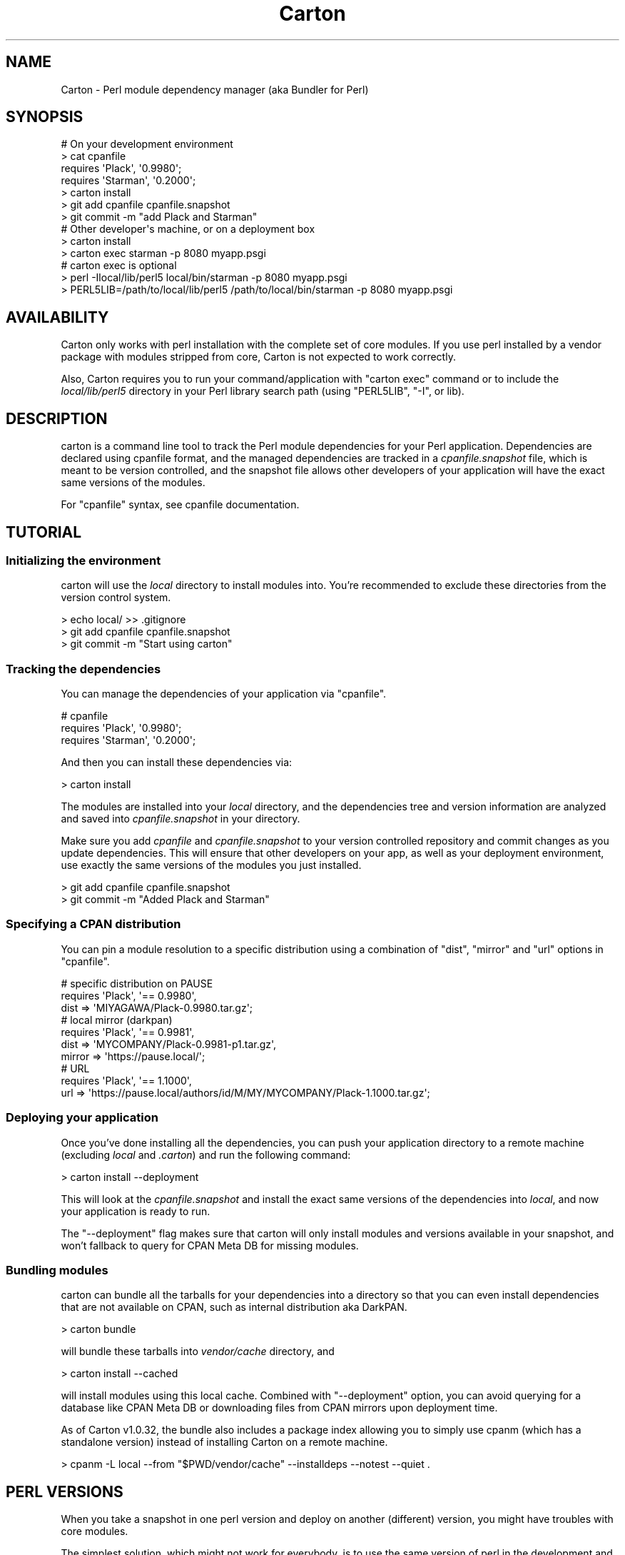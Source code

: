 .\" -*- mode: troff; coding: utf-8 -*-
.\" Automatically generated by Pod::Man 5.01 (Pod::Simple 3.43)
.\"
.\" Standard preamble:
.\" ========================================================================
.de Sp \" Vertical space (when we can't use .PP)
.if t .sp .5v
.if n .sp
..
.de Vb \" Begin verbatim text
.ft CW
.nf
.ne \\$1
..
.de Ve \" End verbatim text
.ft R
.fi
..
.\" \*(C` and \*(C' are quotes in nroff, nothing in troff, for use with C<>.
.ie n \{\
.    ds C` ""
.    ds C' ""
'br\}
.el\{\
.    ds C`
.    ds C'
'br\}
.\"
.\" Escape single quotes in literal strings from groff's Unicode transform.
.ie \n(.g .ds Aq \(aq
.el       .ds Aq '
.\"
.\" If the F register is >0, we'll generate index entries on stderr for
.\" titles (.TH), headers (.SH), subsections (.SS), items (.Ip), and index
.\" entries marked with X<> in POD.  Of course, you'll have to process the
.\" output yourself in some meaningful fashion.
.\"
.\" Avoid warning from groff about undefined register 'F'.
.de IX
..
.nr rF 0
.if \n(.g .if rF .nr rF 1
.if (\n(rF:(\n(.g==0)) \{\
.    if \nF \{\
.        de IX
.        tm Index:\\$1\t\\n%\t"\\$2"
..
.        if !\nF==2 \{\
.            nr % 0
.            nr F 2
.        \}
.    \}
.\}
.rr rF
.\" ========================================================================
.\"
.IX Title "Carton 3"
.TH Carton 3 2022-05-07 "perl v5.38.0" "User Contributed Perl Documentation"
.\" For nroff, turn off justification.  Always turn off hyphenation; it makes
.\" way too many mistakes in technical documents.
.if n .ad l
.nh
.SH NAME
Carton \- Perl module dependency manager (aka Bundler for Perl)
.SH SYNOPSIS
.IX Header "SYNOPSIS"
.Vb 4
\&  # On your development environment
\&  > cat cpanfile
\&  requires \*(AqPlack\*(Aq, \*(Aq0.9980\*(Aq;
\&  requires \*(AqStarman\*(Aq, \*(Aq0.2000\*(Aq;
\&
\&  > carton install
\&  > git add cpanfile cpanfile.snapshot
\&  > git commit \-m "add Plack and Starman"
\&
\&  # Other developer\*(Aqs machine, or on a deployment box
\&  > carton install
\&  > carton exec starman \-p 8080 myapp.psgi
\&
\&  # carton exec is optional
\&  > perl \-Ilocal/lib/perl5 local/bin/starman \-p 8080 myapp.psgi
\&  > PERL5LIB=/path/to/local/lib/perl5 /path/to/local/bin/starman \-p 8080 myapp.psgi
.Ve
.SH AVAILABILITY
.IX Header "AVAILABILITY"
Carton only works with perl installation with the complete set of core
modules. If you use perl installed by a vendor package with modules
stripped from core, Carton is not expected to work correctly.
.PP
Also, Carton requires you to run your command/application with
\&\f(CW\*(C`carton exec\*(C'\fR command or to include the \fIlocal/lib/perl5\fR directory
in your Perl library search path (using \f(CW\*(C`PERL5LIB\*(C'\fR, \f(CW\*(C`\-I\*(C'\fR, or
lib).
.SH DESCRIPTION
.IX Header "DESCRIPTION"
carton is a command line tool to track the Perl module dependencies
for your Perl application. Dependencies are declared using cpanfile
format, and the managed dependencies are tracked in a
\&\fIcpanfile.snapshot\fR file, which is meant to be version controlled,
and the snapshot file allows other developers of your application will
have the exact same versions of the modules.
.PP
For \f(CW\*(C`cpanfile\*(C'\fR syntax, see cpanfile documentation.
.SH TUTORIAL
.IX Header "TUTORIAL"
.SS "Initializing the environment"
.IX Subsection "Initializing the environment"
carton will use the \fIlocal\fR directory to install modules into. You're
recommended to exclude these directories from the version control
system.
.PP
.Vb 3
\&  > echo local/ >> .gitignore
\&  > git add cpanfile cpanfile.snapshot
\&  > git commit \-m "Start using carton"
.Ve
.SS "Tracking the dependencies"
.IX Subsection "Tracking the dependencies"
You can manage the dependencies of your application via \f(CW\*(C`cpanfile\*(C'\fR.
.PP
.Vb 3
\&  # cpanfile
\&  requires \*(AqPlack\*(Aq, \*(Aq0.9980\*(Aq;
\&  requires \*(AqStarman\*(Aq, \*(Aq0.2000\*(Aq;
.Ve
.PP
And then you can install these dependencies via:
.PP
.Vb 1
\&  > carton install
.Ve
.PP
The modules are installed into your \fIlocal\fR directory, and the
dependencies tree and version information are analyzed and saved into
\&\fIcpanfile.snapshot\fR in your directory.
.PP
Make sure you add \fIcpanfile\fR and \fIcpanfile.snapshot\fR to your version
controlled repository and commit changes as you update
dependencies. This will ensure that other developers on your app, as
well as your deployment environment, use exactly the same versions of
the modules you just installed.
.PP
.Vb 2
\&  > git add cpanfile cpanfile.snapshot
\&  > git commit \-m "Added Plack and Starman"
.Ve
.SS "Specifying a CPAN distribution"
.IX Subsection "Specifying a CPAN distribution"
You can pin a module resolution to a specific distribution using a
combination of \f(CW\*(C`dist\*(C'\fR, \f(CW\*(C`mirror\*(C'\fR and \f(CW\*(C`url\*(C'\fR options in \f(CW\*(C`cpanfile\*(C'\fR.
.PP
.Vb 3
\&  # specific distribution on PAUSE
\&  requires \*(AqPlack\*(Aq, \*(Aq== 0.9980\*(Aq,
\&    dist => \*(AqMIYAGAWA/Plack\-0.9980.tar.gz\*(Aq;
\&
\&  # local mirror (darkpan)
\&  requires \*(AqPlack\*(Aq, \*(Aq== 0.9981\*(Aq,
\&    dist => \*(AqMYCOMPANY/Plack\-0.9981\-p1.tar.gz\*(Aq,
\&    mirror => \*(Aqhttps://pause.local/\*(Aq;
\&
\&  # URL
\&  requires \*(AqPlack\*(Aq, \*(Aq== 1.1000\*(Aq,
\&    url => \*(Aqhttps://pause.local/authors/id/M/MY/MYCOMPANY/Plack\-1.1000.tar.gz\*(Aq;
.Ve
.SS "Deploying your application"
.IX Subsection "Deploying your application"
Once you've done installing all the dependencies, you can push your
application directory to a remote machine (excluding \fIlocal\fR and
\&\fI.carton\fR) and run the following command:
.PP
.Vb 1
\&  > carton install \-\-deployment
.Ve
.PP
This will look at the \fIcpanfile.snapshot\fR and install the exact same
versions of the dependencies into \fIlocal\fR, and now your application
is ready to run.
.PP
The \f(CW\*(C`\-\-deployment\*(C'\fR flag makes sure that carton will only install
modules and versions available in your snapshot, and won't fallback to
query for CPAN Meta DB for missing modules.
.SS "Bundling modules"
.IX Subsection "Bundling modules"
carton can bundle all the tarballs for your dependencies into a
directory so that you can even install dependencies that are not
available on CPAN, such as internal distribution aka DarkPAN.
.PP
.Vb 1
\&  > carton bundle
.Ve
.PP
will bundle these tarballs into \fIvendor/cache\fR directory, and
.PP
.Vb 1
\&  > carton install \-\-cached
.Ve
.PP
will install modules using this local cache. Combined with
\&\f(CW\*(C`\-\-deployment\*(C'\fR option, you can avoid querying for a database like
CPAN Meta DB or downloading files from CPAN mirrors upon deployment
time.
.PP
As of Carton v1.0.32, the bundle also includes a package index
allowing you to simply use cpanm (which has a
standalone version)
instead of installing Carton on a remote machine.
.PP
.Vb 1
\&  > cpanm \-L local \-\-from "$PWD/vendor/cache" \-\-installdeps \-\-notest \-\-quiet .
.Ve
.SH "PERL VERSIONS"
.IX Header "PERL VERSIONS"
When you take a snapshot in one perl version and deploy on another
(different) version, you might have troubles with core modules.
.PP
The simplest solution, which might not work for everybody, is to use
the same version of perl in the development and deployment.
.PP
To enforce that, you're recommended to use plenv and
\&\f(CW\*(C`.perl\-version\*(C'\fR to lock perl versions in development.
.PP
You can also specify the minimum perl required in \f(CW\*(C`cpanfile\*(C'\fR:
.PP
.Vb 1
\&  requires \*(Aqperl\*(Aq, \*(Aq5.16.3\*(Aq;
.Ve
.PP
and carton (and cpanm) will give you errors when deployed on hosts
with perl lower than the specified version.
.SH COMMUNITY
.IX Header "COMMUNITY"
.IP <https://github.com/perl\-carton/carton> 4
.IX Item "<https://github.com/perl-carton/carton>"
Code repository, Wiki and Issue Tracker
.SH AUTHOR
.IX Header "AUTHOR"
Tatsuhiko Miyagawa
.SH COPYRIGHT
.IX Header "COPYRIGHT"
Tatsuhiko Miyagawa 2011\-
.SH LICENSE
.IX Header "LICENSE"
This software is licensed under the same terms as Perl itself.
.SH "SEE ALSO"
.IX Header "SEE ALSO"
Carmel
.PP
cpanm
.PP
cpanfile
.PP
Bundler <http://gembundler.com/>
.PP
pip <http://pypi.python.org/pypi/pip>
.PP
npm <http://npmjs.org/>
.PP
perlrocks <https://github.com/gugod/perlrocks>
.PP
only
